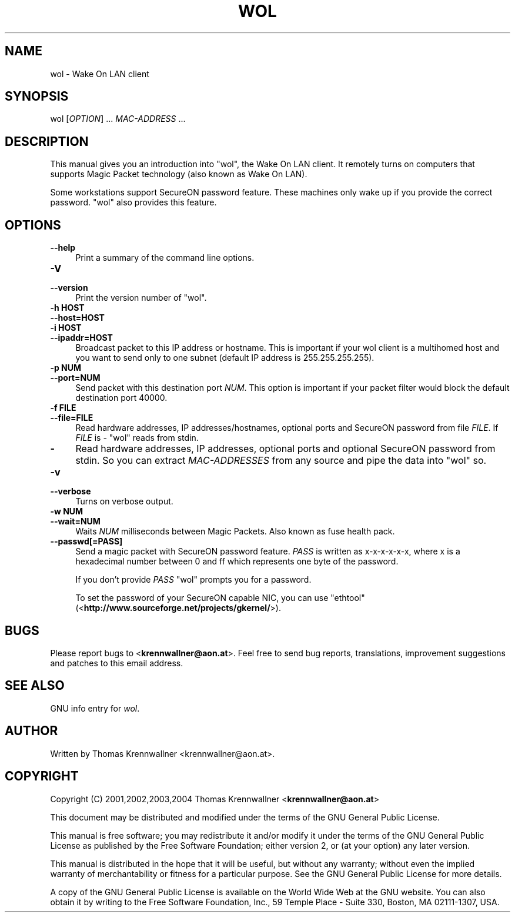.\" -*- mode: troff; coding: utf-8 -*-
.\" Automatically generated by Pod::Man 5.01 (Pod::Simple 3.43)
.\"
.\" Standard preamble:
.\" ========================================================================
.de Sp \" Vertical space (when we can't use .PP)
.if t .sp .5v
.if n .sp
..
.de Vb \" Begin verbatim text
.ft CW
.nf
.ne \\$1
..
.de Ve \" End verbatim text
.ft R
.fi
..
.\" \*(C` and \*(C' are quotes in nroff, nothing in troff, for use with C<>.
.ie n \{\
.    ds C` ""
.    ds C' ""
'br\}
.el\{\
.    ds C`
.    ds C'
'br\}
.\"
.\" Escape single quotes in literal strings from groff's Unicode transform.
.ie \n(.g .ds Aq \(aq
.el       .ds Aq '
.\"
.\" If the F register is >0, we'll generate index entries on stderr for
.\" titles (.TH), headers (.SH), subsections (.SS), items (.Ip), and index
.\" entries marked with X<> in POD.  Of course, you'll have to process the
.\" output yourself in some meaningful fashion.
.\"
.\" Avoid warning from groff about undefined register 'F'.
.de IX
..
.nr rF 0
.if \n(.g .if rF .nr rF 1
.if (\n(rF:(\n(.g==0)) \{\
.    if \nF \{\
.        de IX
.        tm Index:\\$1\t\\n%\t"\\$2"
..
.        if !\nF==2 \{\
.            nr % 0
.            nr F 2
.        \}
.    \}
.\}
.rr rF
.\" ========================================================================
.\"
.IX Title "WOL 1"
.TH WOL 1 2024-03-17 "wol 0.7.1" wol
.\" For nroff, turn off justification.  Always turn off hyphenation; it makes
.\" way too many mistakes in technical documents.
.if n .ad l
.nh
.SH NAME
wol \- Wake On LAN client
.SH SYNOPSIS
.IX Header "SYNOPSIS"
wol [\fIOPTION\fR] ... \fIMAC-ADDRESS\fR ...
.SH DESCRIPTION
.IX Header "DESCRIPTION"
This manual gives you an introduction into \f(CW\*(C`wol\*(C'\fR, the Wake On LAN client.
It remotely turns on computers that supports Magic Packet technology
(also known as Wake On LAN).
.PP
Some workstations support SecureON password feature. These machines only
wake up if you provide the correct password. \f(CW\*(C`wol\*(C'\fR also provides this
feature.
.SH OPTIONS
.IX Header "OPTIONS"
.IP \fB\-\-help\fR 4
.IX Item "--help"
Print a summary of the command line options.
.IP \fB\-V\fR 4
.IX Item "-V"
.PD 0
.IP \fB\-\-version\fR 4
.IX Item "--version"
.PD
Print the version number of \f(CW\*(C`wol\*(C'\fR.
.IP "\fB\-h HOST\fR" 4
.IX Item "-h HOST"
.PD 0
.IP \fB\-\-host=HOST\fR 4
.IX Item "--host=HOST"
.IP "\fB\-i HOST\fR" 4
.IX Item "-i HOST"
.IP \fB\-\-ipaddr=HOST\fR 4
.IX Item "--ipaddr=HOST"
.PD
Broadcast packet to this IP address or hostname. This is important if your wol
client is a multihomed host and you want to send only to one subnet
(default IP address is \f(CW255.255.255.255\fR).
.IP "\fB\-p NUM\fR" 4
.IX Item "-p NUM"
.PD 0
.IP \fB\-\-port=NUM\fR 4
.IX Item "--port=NUM"
.PD
Send packet with this destination port \fINUM\fR. This option is important if
your packet filter would block the default destination port \f(CW40000\fR.
.IP "\fB\-f FILE\fR" 4
.IX Item "-f FILE"
.PD 0
.IP \fB\-\-file=FILE\fR 4
.IX Item "--file=FILE"
.PD
Read hardware addresses, IP addresses/hostnames, optional ports and SecureON
password from file \fIFILE\fR. If \fIFILE\fR is \fI\-\fR \f(CW\*(C`wol\*(C'\fR reads from
stdin.
.IP \fB\-\fR 4
.IX Item "-"
Read hardware addresses, IP addresses, optional ports and optional SecureON
password from stdin. So you can extract \fIMAC-ADDRESSES\fR from any source
and pipe the data into \f(CW\*(C`wol\*(C'\fR so.
.IP \fB\-v\fR 4
.IX Item "-v"
.PD 0
.IP \fB\-\-verbose\fR 4
.IX Item "--verbose"
.PD
Turns on verbose output.
.IP "\fB\-w NUM\fR" 4
.IX Item "-w NUM"
.PD 0
.IP \fB\-\-wait=NUM\fR 4
.IX Item "--wait=NUM"
.PD
Waits \fINUM\fR milliseconds between Magic Packets. Also known as fuse health
pack.
.IP \fB\-\-passwd[=PASS]\fR 4
.IX Item "--passwd[=PASS]"
Send a magic packet with SecureON password feature. \fIPASS\fR is written as
x\-x-x-x-x-x, where x is a hexadecimal number between 0 and ff which represents
one byte of the password.
.Sp
If you don't provide \fIPASS\fR \f(CW\*(C`wol\*(C'\fR prompts you for a password.
.Sp
To set the password of your SecureON capable NIC, you can use
\&\f(CW\*(C`ethtool\*(C'\fR (<\fBhttp://www.sourceforge.net/projects/gkernel/\fR>).
.SH BUGS
.IX Header "BUGS"
Please report bugs to <\fBkrennwallner@aon.at\fR>. Feel free to send bug
reports, translations, improvement suggestions and patches to this email
address.
.SH "SEE ALSO"
.IX Header "SEE ALSO"
GNU info entry for \fIwol\fR.
.SH AUTHOR
.IX Header "AUTHOR"
Written by Thomas Krennwallner <krennwallner@aon.at>.
.SH COPYRIGHT
.IX Header "COPYRIGHT"
Copyright (C) 2001,2002,2003,2004 Thomas Krennwallner <\fBkrennwallner@aon.at\fR>
.PP
This document may be distributed and modified under the terms of the GNU
General Public License.
.PP
This manual is free software; you may redistribute it and/or modify it under
the terms of the GNU General Public License as published by the Free Software
Foundation; either version 2, or (at your option) any later version.
.PP
This manual is distributed in the hope that it will be useful, but without any
warranty; without even the implied warranty of merchantability or fitness for a
particular purpose. See the GNU General Public License for more details.
.PP
A copy of the GNU General Public License is available on the World Wide Web at
the GNU website. You can also obtain it by writing to the Free Software
Foundation, Inc., 59 Temple Place \- Suite 330, Boston, MA 02111\-1307, USA.
